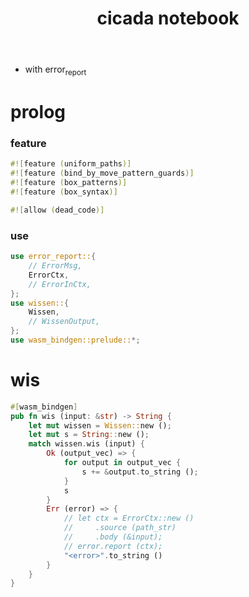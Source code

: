 #+property: tangle lib.rs
#+title: cicada notebook
- with error_report
* prolog

*** feature

    #+begin_src rust
    #![feature (uniform_paths)]
    #![feature (bind_by_move_pattern_guards)]
    #![feature (box_patterns)]
    #![feature (box_syntax)]

    #![allow (dead_code)]
    #+end_src

*** use

    #+begin_src rust
    use error_report::{
        // ErrorMsg,
        ErrorCtx,
        // ErrorInCtx,
    };
    use wissen::{
        Wissen,
        // WissenOutput,
    };
    use wasm_bindgen::prelude::*;
    #+end_src

* wis

  #+begin_src rust
  #[wasm_bindgen]
  pub fn wis (input: &str) -> String {
      let mut wissen = Wissen::new ();
      let mut s = String::new ();
      match wissen.wis (input) {
          Ok (output_vec) => {
              for output in output_vec {
                  s += &output.to_string ();
              }
              s
          }
          Err (error) => {
              // let ctx = ErrorCtx::new ()
              //     .source (path_str)
              //     .body (&input);
              // error.report (ctx);
              "<error>".to_string ()
          }
      }
  }
  #+end_src

